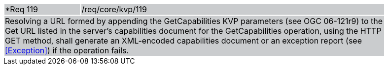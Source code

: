 [width="90%",cols="20%,80%"]
|===
|*Req 119 {set:cellbgcolor:#CACCCE}|/req/core/kvp/119
2+|Resolving a URL formed by appending the GetCapabilities KVP parameters (see OGC 06-121r9) to the Get URL listed in the server's capabilities document for the GetCapabilities operation, using the HTTP GET method, shall generate an XML-encoded capabilities document or an exception report (see <<Exception>>) if the operation fails.
|===
